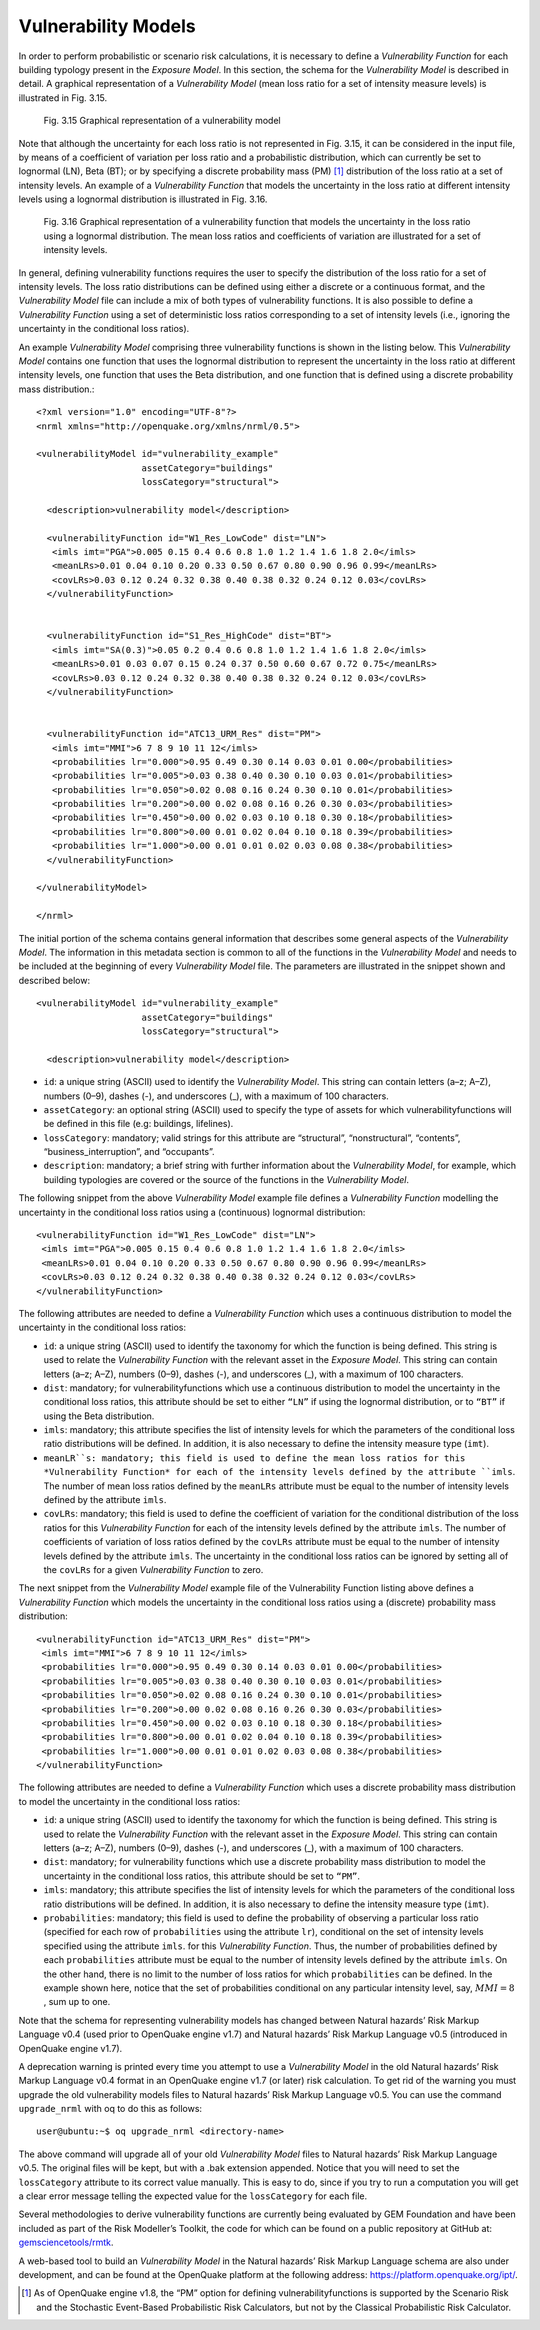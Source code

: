 Vulnerability Models
====================

In order to perform probabilistic or scenario risk calculations, it is necessary to define a *Vulnerability Function* for 
each building typology present in the *Exposure Model*. In this section, the schema for the *Vulnerability Model* is 
described in detail. A graphical representation of a *Vulnerability Model* (mean loss ratio for a set of intensity measure 
levels) is illustrated in Fig. 3.15.

.. figure:: _images/vulnerability-zero-cov.png

   Fig. 3.15 Graphical representation of a vulnerability model

Note that although the uncertainty for each loss ratio is not represented in Fig. 3.15, it can be considered in the 
input file, by means of a coefficient of variation per loss ratio and a probabilistic distribution, which can currently 
be set to lognormal (LN), Beta (BT); or by specifying a discrete probability mass (PM) [1]_ distribution of the loss ratio 
at a set of intensity levels. An example of a *Vulnerability Function* that models the uncertainty in the loss ratio at 
different intensity levels using a lognormal distribution is illustrated in Fig. 3.16.

.. figure:: _images/vulnerability-nonzero-cov.png

   Fig. 3.16 Graphical representation of a vulnerability function that models the uncertainty in the loss ratio using a lognormal distribution. The mean loss ratios and coefficients of variation are illustrated for a set of intensity levels.

In general, defining vulnerability functions requires the user to specify the distribution of the loss ratio for a set of 
intensity levels. The loss ratio distributions can be defined using either a discrete or a continuous format, and the 
*Vulnerability Model* file can include a mix of both types of vulnerability functions. It is also possible to define a 
*Vulnerability Function* using a set of deterministic loss ratios corresponding to a set of intensity levels (i.e., 
ignoring the uncertainty in the conditional loss ratios).

An example *Vulnerability Model* comprising three vulnerability functions is shown in the listing below. This 
*Vulnerability Model* contains one function that uses the lognormal distribution to represent the uncertainty in the 
loss ratio at different intensity levels, one function that uses the Beta distribution, and one function that is defined 
using a discrete probability mass distribution.::

	<?xml version="1.0" encoding="UTF-8"?>
	<nrml xmlns="http://openquake.org/xmlns/nrml/0.5">
	
	<vulnerabilityModel id="vulnerability_example"
	                    assetCategory="buildings"
	                    lossCategory="structural">
	
	  <description>vulnerability model</description>
	
	  <vulnerabilityFunction id="W1_Res_LowCode" dist="LN">
	   <imls imt="PGA">0.005 0.15 0.4 0.6 0.8 1.0 1.2 1.4 1.6 1.8 2.0</imls>
	   <meanLRs>0.01 0.04 0.10 0.20 0.33 0.50 0.67 0.80 0.90 0.96 0.99</meanLRs>
	   <covLRs>0.03 0.12 0.24 0.32 0.38 0.40 0.38 0.32 0.24 0.12 0.03</covLRs>
	  </vulnerabilityFunction>
	
	
	  <vulnerabilityFunction id="S1_Res_HighCode" dist="BT">
	   <imls imt="SA(0.3)">0.05 0.2 0.4 0.6 0.8 1.0 1.2 1.4 1.6 1.8 2.0</imls>
	   <meanLRs>0.01 0.03 0.07 0.15 0.24 0.37 0.50 0.60 0.67 0.72 0.75</meanLRs>
	   <covLRs>0.03 0.12 0.24 0.32 0.38 0.40 0.38 0.32 0.24 0.12 0.03</covLRs>
	  </vulnerabilityFunction>
	
	
	  <vulnerabilityFunction id="ATC13_URM_Res" dist="PM">
	   <imls imt="MMI">6 7 8 9 10 11 12</imls>
	   <probabilities lr="0.000">0.95 0.49 0.30 0.14 0.03 0.01 0.00</probabilities>
	   <probabilities lr="0.005">0.03 0.38 0.40 0.30 0.10 0.03 0.01</probabilities>
	   <probabilities lr="0.050">0.02 0.08 0.16 0.24 0.30 0.10 0.01</probabilities>
	   <probabilities lr="0.200">0.00 0.02 0.08 0.16 0.26 0.30 0.03</probabilities>
	   <probabilities lr="0.450">0.00 0.02 0.03 0.10 0.18 0.30 0.18</probabilities>
	   <probabilities lr="0.800">0.00 0.01 0.02 0.04 0.10 0.18 0.39</probabilities>
	   <probabilities lr="1.000">0.00 0.01 0.01 0.02 0.03 0.08 0.38</probabilities>
	  </vulnerabilityFunction>
	
	</vulnerabilityModel>
	
	</nrml>

The initial portion of the schema contains general information that describes some general aspects of the *Vulnerability 
Model*. The information in this metadata section is common to all of the functions in the *Vulnerability Model* and needs 
to be included at the beginning of every *Vulnerability Model* file. The parameters are illustrated in the snippet shown 
and described below::

	<vulnerabilityModel id="vulnerability_example"
	                    assetCategory="buildings"
	                    lossCategory="structural">
	
	  <description>vulnerability model</description>

- ``id``: a unique string (ASCII) used to identify the *Vulnerability Model*. This string can contain letters (a–z; A–Z), numbers (0–9), dashes (-), and underscores (_), with a maximum of 100 characters.
- ``assetCategory``: an optional string (ASCII) used to specify the type of assets for which vulnerabilityfunctions will be defined in this file (e.g: buildings, lifelines).
- ``lossCategory``: mandatory; valid strings for this attribute are “structural”, “nonstructural”, “contents”, “business_interruption”, and “occupants”.
- ``description``: mandatory; a brief string with further information about the *Vulnerability Model*, for example, which building typologies are covered or the source of the functions in the *Vulnerability Model*.

The following snippet from the above *Vulnerability Model* example file defines a *Vulnerability Function* modelling the 
uncertainty in the conditional loss ratios using a (continuous) lognormal distribution::

	  <vulnerabilityFunction id="W1_Res_LowCode" dist="LN">
	   <imls imt="PGA">0.005 0.15 0.4 0.6 0.8 1.0 1.2 1.4 1.6 1.8 2.0</imls>
	   <meanLRs>0.01 0.04 0.10 0.20 0.33 0.50 0.67 0.80 0.90 0.96 0.99</meanLRs>
	   <covLRs>0.03 0.12 0.24 0.32 0.38 0.40 0.38 0.32 0.24 0.12 0.03</covLRs>
	  </vulnerabilityFunction>

The following attributes are needed to define a *Vulnerability Function* which uses a continuous distribution to model 
the uncertainty in the conditional loss ratios:

- ``id``: a unique string (ASCII) used to identify the taxonomy for which the function is being defined. This string is used to relate the *Vulnerability Function* with the relevant asset in the *Exposure Model*. This string can contain letters (a–z; A–Z), numbers (0–9), dashes (-), and underscores (_), with a maximum of 100 characters.
- ``dist``: mandatory; for vulnerabilityfunctions which use a continuous distribution to model the uncertainty in the conditional loss ratios, this attribute should be set to either ``“LN”`` if using the lognormal distribution, or to ``“BT”`` if using the Beta distribution.
- ``imls``: mandatory; this attribute specifies the list of intensity levels for which the parameters of the conditional loss ratio distributions will be defined. In addition, it is also necessary to define the intensity measure type (``imt``).
- ``meanLR``s: mandatory; this field is used to define the mean loss ratios for this *Vulnerability Function* for each of the intensity levels defined by the attribute ``imls``. The number of mean loss ratios defined by the ``meanLRs`` attribute must be equal to the number of intensity levels defined by the attribute ``imls``.
- ``covLRs``: mandatory; this field is used to define the coefficient of variation for the conditional distribution of the loss ratios for this *Vulnerability Function* for each of the intensity levels defined by the attribute ``imls``. The number of coefficients of variation of loss ratios defined by the ``covLRs`` attribute must be equal to the number of intensity levels defined by the attribute ``imls``. The uncertainty in the conditional loss ratios can be ignored by setting all of the ``covLRs`` for a given *Vulnerability Function* to zero.

The next snippet from the *Vulnerability Model* example file of the Vulnerability Function listing above defines a 
*Vulnerability Function* which models the uncertainty in the conditional loss ratios using a (discrete) probability mass 
distribution::

	  <vulnerabilityFunction id="ATC13_URM_Res" dist="PM">
	   <imls imt="MMI">6 7 8 9 10 11 12</imls>
	   <probabilities lr="0.000">0.95 0.49 0.30 0.14 0.03 0.01 0.00</probabilities>
	   <probabilities lr="0.005">0.03 0.38 0.40 0.30 0.10 0.03 0.01</probabilities>
	   <probabilities lr="0.050">0.02 0.08 0.16 0.24 0.30 0.10 0.01</probabilities>
	   <probabilities lr="0.200">0.00 0.02 0.08 0.16 0.26 0.30 0.03</probabilities>
	   <probabilities lr="0.450">0.00 0.02 0.03 0.10 0.18 0.30 0.18</probabilities>
	   <probabilities lr="0.800">0.00 0.01 0.02 0.04 0.10 0.18 0.39</probabilities>
	   <probabilities lr="1.000">0.00 0.01 0.01 0.02 0.03 0.08 0.38</probabilities>
	  </vulnerabilityFunction>

The following attributes are needed to define a *Vulnerability Function* which uses a discrete probability mass distribution to model the uncertainty in the conditional loss ratios:

- ``id``: a unique string (ASCII) used to identify the taxonomy for which the function is being defined. This string is used to relate the *Vulnerability Function* with the relevant asset in the *Exposure Model*. This string can contain letters (a–z; A–Z), numbers (0–9), dashes (-), and underscores (_), with a maximum of 100 characters.
- ``dist``: mandatory; for vulnerability functions which use a discrete probability mass distribution to model the uncertainty in the conditional loss ratios, this attribute should be set to ``“PM”``.
- ``imls``: mandatory; this attribute specifies the list of intensity levels for which the parameters of the conditional loss ratio distributions will be defined. In addition, it is also necessary to define the intensity measure type (``imt``).
- ``probabilities``: mandatory; this field is used to define the probability of observing a particular loss ratio (specified for each row of ``probabilities`` using the attribute ``lr``), conditional on the set of intensity levels specified using the attribute ``imls``. for this *Vulnerability Function*. Thus, the number of probabilities defined by each ``probabilities`` attribute must be equal to the number of intensity levels defined by the attribute ``imls``. On the other hand, there is no limit to the number of loss ratios for which ``probabilities`` can be defined. In the example shown here, notice that the set of probabilities conditional on any particular intensity level, say, :math:`MMI = 8` , sum up to one.

Note that the schema for representing vulnerability models has changed between Natural hazards’ Risk Markup Language v0.4 
(used prior to OpenQuake engine v1.7) and Natural hazards’ Risk Markup Language v0.5 (introduced in OpenQuake engine v1.7).

A deprecation warning is printed every time you attempt to use a *Vulnerability Model* in the old Natural hazards’ Risk 
Markup Language v0.4 format in an OpenQuake engine v1.7 (or later) risk calculation. To get rid of the warning you must upgrade 
the old vulnerability models files to Natural hazards’ Risk Markup Language v0.5. You can use the command ``upgrade_nrml`` 
with oq to do this as follows::

	user@ubuntu:~$ oq upgrade_nrml <directory-name>

The above command will upgrade all of your old *Vulnerability Model* files to Natural hazards’ Risk Markup Language v0.5. 
The original files will be kept, but with a .bak extension appended. Notice that you will need to set the ``lossCategory`` 
attribute to its correct value manually. This is easy to do, since if you try to run a computation you will get a clear 
error message telling the expected value for the ``lossCategory`` for each file.

Several methodologies to derive vulnerability functions are currently being evaluated by GEM Foundation and have been 
included as part of the Risk Modeller’s Toolkit, the code for which can be found on a public repository at GitHub at: 
`gemsciencetools/rmtk <http://github.com/gemsciencetools/rmtk>`_.

A web-based tool to build an *Vulnerability Model* in the Natural hazards’ Risk Markup Language schema are also under 
development, and can be found at the OpenQuake platform at the following address: https://platform.openquake.org/ipt/.

.. [1] As of OpenQuake engine v1.8, the “PM” option for defining vulnerabilityfunctions is supported by the Scenario Risk and the Stochastic Event-Based Probabilistic Risk Calculators, but not by the Classical Probabilistic Risk Calculator.